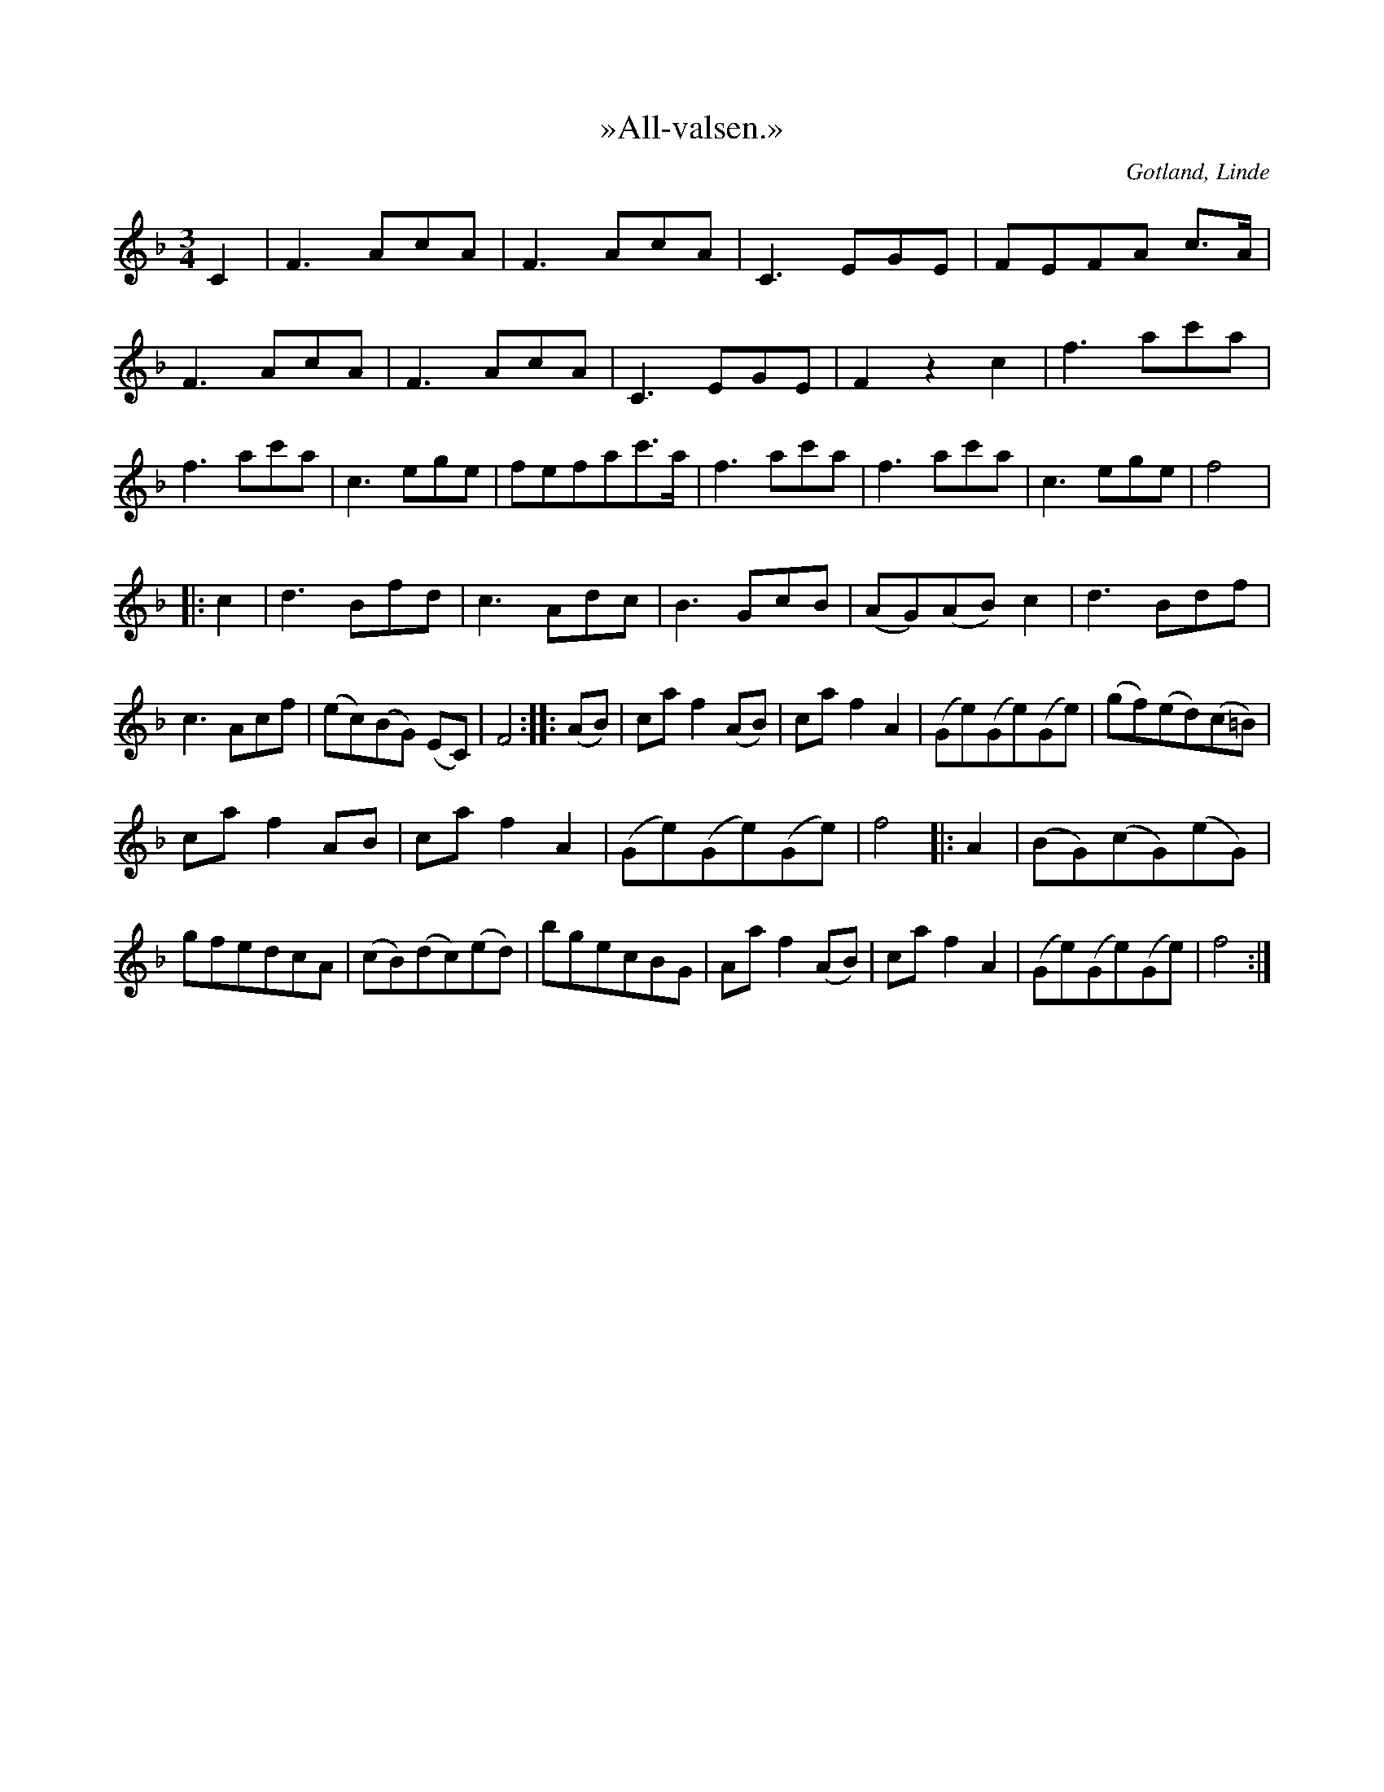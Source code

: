 X:458
T:»All-valsen.»
R:vals
N:Melodin skall imitera alfågelns sång;
S:uppt. efter föresjungning av Lars Thomasson, Hägvalls i Linde.
O:Gotland, Linde
M:3/4
L:1/8
K:F
C2|F3 AcA|F3 AcA|C3 EGE|FEFA c>A|F3 AcA|F3 AcA|C3 EGE|F2 z2 c2|f3 ac'a|f3 ac'a|c3 ege|fefac'>a|f3 ac'a|f3 ac'a|c3 ege|f4|:
c2|d3 Bfd|c3 Adc|B3 GcB|(AG)(AB) c2|d3 Bdf|c3 Acf|(ec)(BG) (EC)|F4::(AB)|ca f2 (AB)|ca f2 A2|(Ge)(Ge)(Ge)|(gf)(ed)(c=B)|
ca f2 AB|ca f2 A2|(Ge)(Ge)(Ge)|f4|:A2|(BG)(cG)(eG)|gfedcA|(cB)(dc)(ed)|bgecBG|Aa f2 (AB)|ca f2 A2|(Ge)(Ge)(Ge)|f4:|

